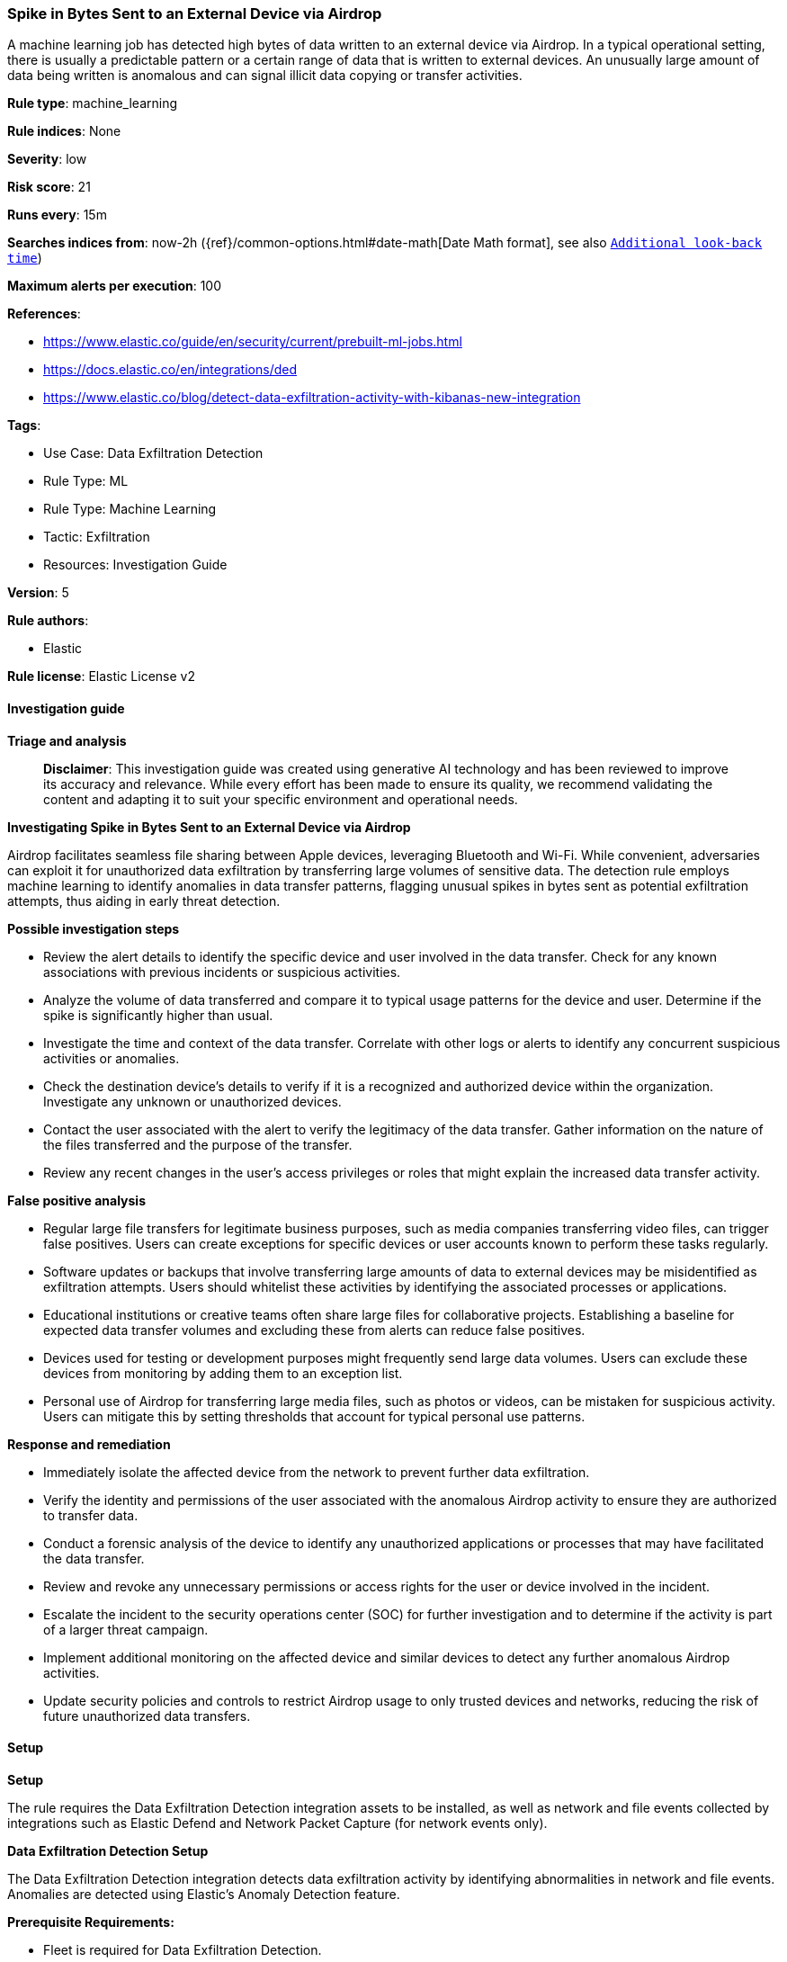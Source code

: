 [[prebuilt-rule-8-14-21-spike-in-bytes-sent-to-an-external-device-via-airdrop]]
=== Spike in Bytes Sent to an External Device via Airdrop

A machine learning job has detected high bytes of data written to an external device via Airdrop. In a typical operational setting, there is usually a predictable pattern or a certain range of data that is written to external devices. An unusually large amount of data being written is anomalous and can signal illicit data copying or transfer activities.

*Rule type*: machine_learning

*Rule indices*: None

*Severity*: low

*Risk score*: 21

*Runs every*: 15m

*Searches indices from*: now-2h ({ref}/common-options.html#date-math[Date Math format], see also <<rule-schedule, `Additional look-back time`>>)

*Maximum alerts per execution*: 100

*References*: 

* https://www.elastic.co/guide/en/security/current/prebuilt-ml-jobs.html
* https://docs.elastic.co/en/integrations/ded
* https://www.elastic.co/blog/detect-data-exfiltration-activity-with-kibanas-new-integration

*Tags*: 

* Use Case: Data Exfiltration Detection
* Rule Type: ML
* Rule Type: Machine Learning
* Tactic: Exfiltration
* Resources: Investigation Guide

*Version*: 5

*Rule authors*: 

* Elastic

*Rule license*: Elastic License v2


==== Investigation guide



*Triage and analysis*


> **Disclaimer**:
> This investigation guide was created using generative AI technology and has been reviewed to improve its accuracy and relevance. While every effort has been made to ensure its quality, we recommend validating the content and adapting it to suit your specific environment and operational needs.


*Investigating Spike in Bytes Sent to an External Device via Airdrop*


Airdrop facilitates seamless file sharing between Apple devices, leveraging Bluetooth and Wi-Fi. While convenient, adversaries can exploit it for unauthorized data exfiltration by transferring large volumes of sensitive data. The detection rule employs machine learning to identify anomalies in data transfer patterns, flagging unusual spikes in bytes sent as potential exfiltration attempts, thus aiding in early threat detection.


*Possible investigation steps*


- Review the alert details to identify the specific device and user involved in the data transfer. Check for any known associations with previous incidents or suspicious activities.
- Analyze the volume of data transferred and compare it to typical usage patterns for the device and user. Determine if the spike is significantly higher than usual.
- Investigate the time and context of the data transfer. Correlate with other logs or alerts to identify any concurrent suspicious activities or anomalies.
- Check the destination device's details to verify if it is a recognized and authorized device within the organization. Investigate any unknown or unauthorized devices.
- Contact the user associated with the alert to verify the legitimacy of the data transfer. Gather information on the nature of the files transferred and the purpose of the transfer.
- Review any recent changes in the user's access privileges or roles that might explain the increased data transfer activity.


*False positive analysis*


- Regular large file transfers for legitimate business purposes, such as media companies transferring video files, can trigger false positives. Users can create exceptions for specific devices or user accounts known to perform these tasks regularly.
- Software updates or backups that involve transferring large amounts of data to external devices may be misidentified as exfiltration attempts. Users should whitelist these activities by identifying the associated processes or applications.
- Educational institutions or creative teams often share large files for collaborative projects. Establishing a baseline for expected data transfer volumes and excluding these from alerts can reduce false positives.
- Devices used for testing or development purposes might frequently send large data volumes. Users can exclude these devices from monitoring by adding them to an exception list.
- Personal use of Airdrop for transferring large media files, such as photos or videos, can be mistaken for suspicious activity. Users can mitigate this by setting thresholds that account for typical personal use patterns.


*Response and remediation*


- Immediately isolate the affected device from the network to prevent further data exfiltration.
- Verify the identity and permissions of the user associated with the anomalous Airdrop activity to ensure they are authorized to transfer data.
- Conduct a forensic analysis of the device to identify any unauthorized applications or processes that may have facilitated the data transfer.
- Review and revoke any unnecessary permissions or access rights for the user or device involved in the incident.
- Escalate the incident to the security operations center (SOC) for further investigation and to determine if the activity is part of a larger threat campaign.
- Implement additional monitoring on the affected device and similar devices to detect any further anomalous Airdrop activities.
- Update security policies and controls to restrict Airdrop usage to only trusted devices and networks, reducing the risk of future unauthorized data transfers.

==== Setup



*Setup*


The rule requires the Data Exfiltration Detection integration assets to be installed, as well as network and file events collected by integrations such as Elastic Defend and Network Packet Capture (for network events only).


*Data Exfiltration Detection Setup*

The Data Exfiltration Detection integration detects data exfiltration activity by identifying abnormalities in network and file events. Anomalies are detected using Elastic's Anomaly Detection feature.


*Prerequisite Requirements:*

- Fleet is required for Data Exfiltration Detection.
- To configure Fleet Server refer to the https://www.elastic.co/guide/en/fleet/current/fleet-server.html[documentation].
- File events collected by the Elastic Defend integration.
- To install Elastic Defend, refer to the https://www.elastic.co/guide/en/security/current/install-endpoint.html[documentation].


*The following steps should be executed to install assets associated with the Data Exfiltration Detection integration:*

- Go to the Kibana homepage. Under Management, click Integrations.
- In the query bar, search for Data Exfiltration Detection and select the integration to see more details about it.
- Follow the instructions under the **Installation** section.
- For this rule to work, complete the instructions through **Add preconfigured anomaly detection jobs**.


*Framework*: MITRE ATT&CK^TM^

* Tactic:
** Name: Exfiltration
** ID: TA0010
** Reference URL: https://attack.mitre.org/tactics/TA0010/
* Technique:
** Name: Exfiltration Over Other Network Medium
** ID: T1011
** Reference URL: https://attack.mitre.org/techniques/T1011/
